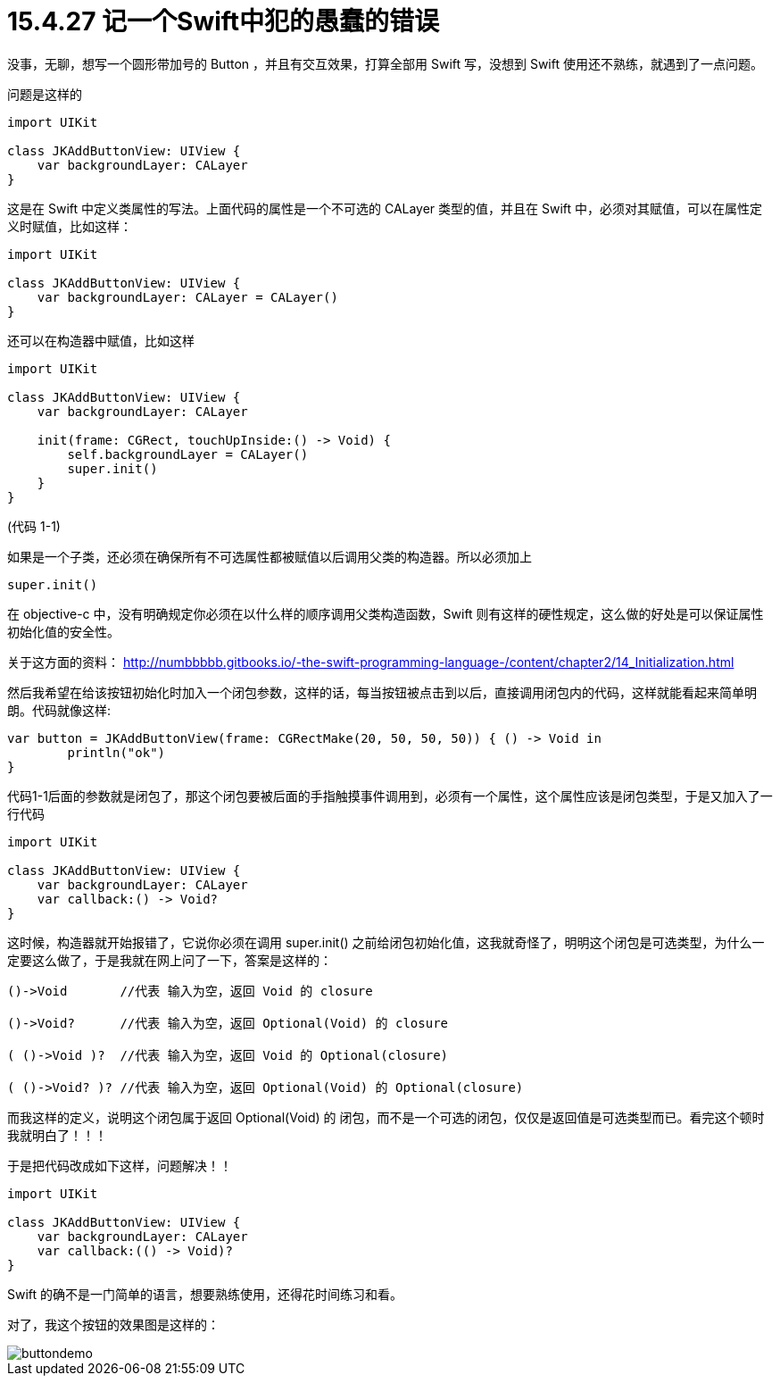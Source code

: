 = 15.4.27 记一个Swift中犯的愚蠢的错误
:hp-alt-title: a stupid error in swift

没事，无聊，想写一个圆形带加号的 Button ，并且有交互效果，打算全部用 Swift 写，没想到 Swift 使用还不熟练，就遇到了一点问题。

问题是这样的

```
import UIKit

class JKAddButtonView: UIView {  
    var backgroundLayer: CALayer 
}
```

这是在 Swift 中定义类属性的写法。上面代码的属性是一个不可选的 CALayer 类型的值，并且在 Swift 中，必须对其赋值，可以在属性定义时赋值，比如这样：

```
import UIKit

class JKAddButtonView: UIView {
    var backgroundLayer: CALayer = CALayer()
}
```

还可以在构造器中赋值，比如这样

```
import UIKit

class JKAddButtonView: UIView {  
    var backgroundLayer: CALayer
    
    init(frame: CGRect, touchUpInside:() -> Void) {
        self.backgroundLayer = CALayer()
        super.init()
    }
}
```
(代码 1-1)

如果是一个子类，还必须在确保所有不可选属性都被赋值以后调用父类的构造器。所以必须加上
```
super.init()
```

在 objective-c 中，没有明确规定你必须在以什么样的顺序调用父类构造函数，Swift 则有这样的硬性规定，这么做的好处是可以保证属性初始化值的安全性。

关于这方面的资料：
http://numbbbbb.gitbooks.io/-the-swift-programming-language-/content/chapter2/14_Initialization.html

然后我希望在给该按钮初始化时加入一个闭包参数，这样的话，每当按钮被点击到以后，直接调用闭包内的代码，这样就能看起来简单明朗。代码就像这样:

```
var button = JKAddButtonView(frame: CGRectMake(20, 50, 50, 50)) { () -> Void in
        println("ok")
}
```

代码1-1后面的参数就是闭包了，那这个闭包要被后面的手指触摸事件调用到，必须有一个属性，这个属性应该是闭包类型，于是又加入了一行代码

```
import UIKit

class JKAddButtonView: UIView {  
    var backgroundLayer: CALayer 
    var callback:() -> Void?
}
```

这时候，构造器就开始报错了，它说你必须在调用 super.init() 之前给闭包初始化值，这我就奇怪了，明明这个闭包是可选类型，为什么一定要这么做了，于是我就在网上问了一下，答案是这样的：

```
()->Void       //代表 输入为空，返回 Void 的 closure

()->Void?      //代表 输入为空，返回 Optional(Void) 的 closure

( ()->Void )?  //代表 输入为空，返回 Void 的 Optional(closure)

( ()->Void? )? //代表 输入为空，返回 Optional(Void) 的 Optional(closure)
```

而我这样的定义，说明这个闭包属于返回 Optional(Void) 的 闭包，而不是一个可选的闭包，仅仅是返回值是可选类型而已。看完这个顿时我就明白了！！！

于是把代码改成如下这样，问题解决！！

```
import UIKit

class JKAddButtonView: UIView {  
    var backgroundLayer: CALayer 
    var callback:(() -> Void)?
}
```

Swift 的确不是一门简单的语言，想要熟练使用，还得花时间练习和看。

对了，我这个按钮的效果图是这样的：

image::https://github.com/J0HDev/blog/blob/gh-pages/images/buttondemo.gif?raw=true[]